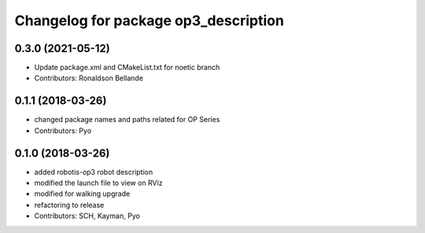 ^^^^^^^^^^^^^^^^^^^^^^^^^^^^^^^^^^^^^
Changelog for package op3_description
^^^^^^^^^^^^^^^^^^^^^^^^^^^^^^^^^^^^^

0.3.0 (2021-05-12)
------------------
* Update package.xml and CMakeList.txt for noetic branch
* Contributors: Ronaldson Bellande

0.1.1 (2018-03-26)
------------------
* changed package names and paths related for OP Series
* Contributors: Pyo

0.1.0 (2018-03-26)
------------------
* added robotis-op3 robot description
* modified the launch file to view on RViz
* modified for walking upgrade
* refactoring to release
* Contributors: SCH, Kayman, Pyo
